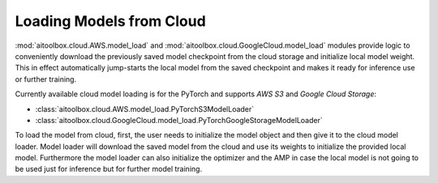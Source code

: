 Loading Models from Cloud
=========================

:mod:`aitoolbox.cloud.AWS.model_load` and :mod:`aitoolbox.cloud.GoogleCloud.model_load` modules provide logic to
conveniently download the previously saved model checkpoint from the cloud storage and initialize local model weight.
This in effect automatically jump-starts the local model from the saved checkpoint and makes it ready for inference
use or further training.

Currently available cloud model loading is for the PyTorch and supports *AWS S3* and *Google Cloud Storage*:

* :class:`aitoolbox.cloud.AWS.model_load.PyTorchS3ModelLoader`
* :class:`aitoolbox.cloud.GoogleCloud.model_load.PyTorchGoogleStorageModelLoader`

To load the model from cloud, first, the user needs to initialize the model object and then give it to the cloud
model loader. Model loader will download the saved model from the cloud and use its weights to initialize the provided
local model. Furthermore the model loader can also initialize the optimizer and the AMP in case the local model is
not going to be used just for inference but for further model training.
